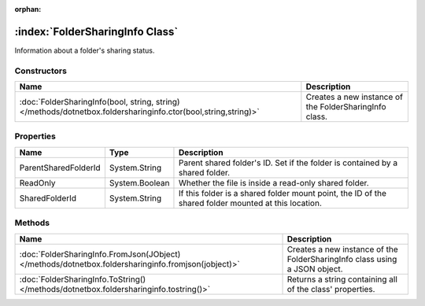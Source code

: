 :orphan:

:index:`FolderSharingInfo Class`
================================

Information about a folder's sharing status.

Constructors
------------

============================================================================================================== ======================================================
Name                                                                                                           Description                                            
============================================================================================================== ======================================================
:doc:`FolderSharingInfo(bool, string, string) </methods/dotnetbox.foldersharinginfo.ctor(bool,string,string)>` Creates a new instance of the FolderSharingInfo class. 
============================================================================================================== ======================================================

Properties
----------

==================== ============== ====================================================================================================
Name                 Type           Description                                                                                          
==================== ============== ====================================================================================================
ParentSharedFolderId System.String  Parent shared folder's ID. Set if the folder is contained by a shared folder.                        
ReadOnly             System.Boolean Whether the file is inside a read-only shared folder.                                                
SharedFolderId       System.String  If this folder is a shared folder mount point, the ID of the shared folder mounted at this location. 
==================== ============== ====================================================================================================

Methods
-------

=================================================================================================== ==========================================================================
Name                                                                                                Description                                                                
=================================================================================================== ==========================================================================
:doc:`FolderSharingInfo.FromJson(JObject) </methods/dotnetbox.foldersharinginfo.fromjson(jobject)>` Creates a new instance of the FolderSharingInfo class using a JSON object. 
:doc:`FolderSharingInfo.ToString() </methods/dotnetbox.foldersharinginfo.tostring()>`               Returns a string containing all of the class' properties.                  
=================================================================================================== ==========================================================================

